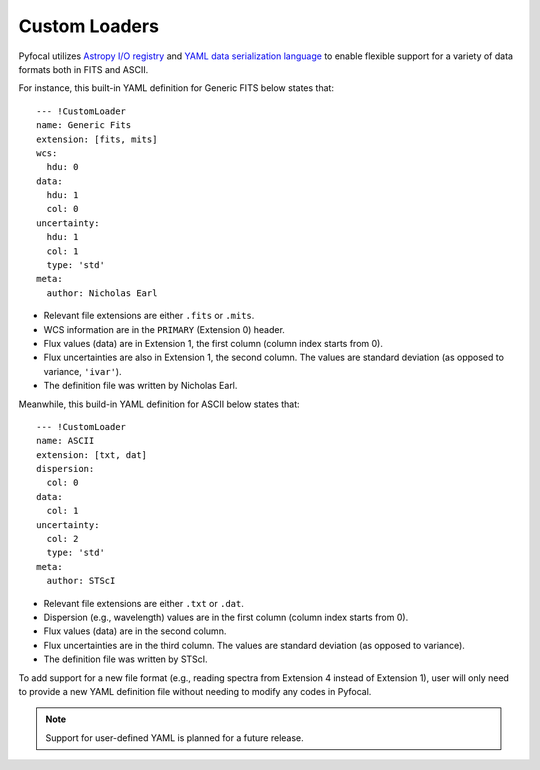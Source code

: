 .. _doc_custom_loaders:

Custom Loaders
==============

Pyfocal utilizes
`Astropy I/O registry <http://docs.astropy.org/en/latest/io/registry.html>`_
and `YAML data serialization language <http://yaml.org/>`_  to enable flexible
support for a variety of data formats both in FITS and ASCII.

For instance, this built-in YAML definition for Generic FITS below states that::

  --- !CustomLoader
  name: Generic Fits
  extension: [fits, mits]
  wcs:
    hdu: 0
  data:
    hdu: 1
    col: 0
  uncertainty:
    hdu: 1
    col: 1
    type: 'std'
  meta:
    author: Nicholas Earl

* Relevant file extensions are either ``.fits`` or ``.mits``.
* WCS information are in the ``PRIMARY`` (Extension 0) header.
* Flux values (data) are in Extension 1, the first column (column index starts
  from 0).
* Flux uncertainties are also in Extension 1, the second column. The values are
  standard deviation (as opposed to variance, ``'ivar'``).
* The definition file was written by Nicholas Earl.

Meanwhile, this build-in YAML definition for ASCII below states that::

  --- !CustomLoader
  name: ASCII
  extension: [txt, dat]
  dispersion:
    col: 0
  data:
    col: 1
  uncertainty:
    col: 2
    type: 'std'
  meta:
    author: STScI

* Relevant file extensions are either ``.txt`` or ``.dat``.
* Dispersion (e.g., wavelength) values are in the first column (column index
  starts from 0).
* Flux values (data) are in the second column.
* Flux uncertainties are in the third column. The values are standard deviation
  (as opposed to variance).
* The definition file was written by STScI.

To add support for a new file format (e.g., reading spectra from Extension 4
instead of Extension 1), user will only need to provide a new YAML definition
file without needing to modify any codes in Pyfocal.

.. note:: Support for user-defined YAML is planned for a future release.
